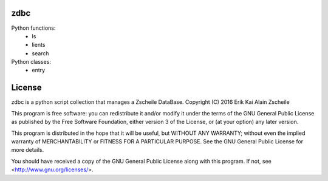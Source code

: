 zdbc
----

Python functions:
  - ls
  - lients
  - search

Python classes:
  - entry

License
-------

zdbc is a python script collection that manages a Zscheile DataBase.
Copyright (C) 2016  Erik Kai Alain Zscheile

This program is free software: you can redistribute it and/or modify
it under the terms of the GNU General Public License as published by
the Free Software Foundation, either version 3 of the License, or
(at your option) any later version.

This program is distributed in the hope that it will be useful,
but WITHOUT ANY WARRANTY; without even the implied warranty of
MERCHANTABILITY or FITNESS FOR A PARTICULAR PURPOSE.  See the
GNU General Public License for more details.

You should have received a copy of the GNU General Public License
along with this program.  If not, see <http://www.gnu.org/licenses/>.

